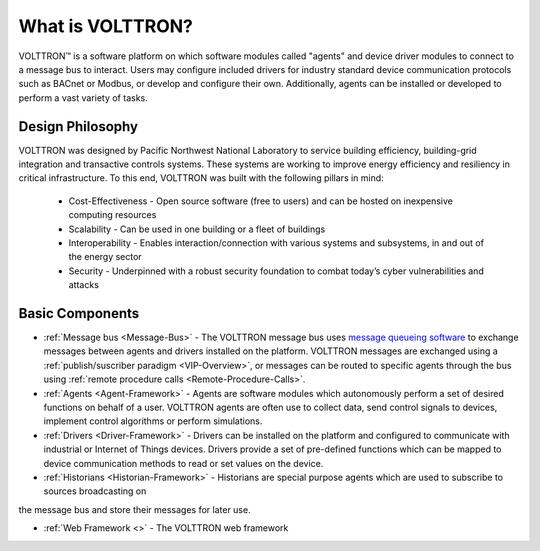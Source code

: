 .. _What-is-Volttron:

=================
What is VOLTTRON?
=================

VOLTTRON™ is a software platform on which software modules called "agents" and device driver modules to connect to a
message bus to interact. Users may configure included drivers for industry standard device communication protocols such
as BACnet or Modbus, or develop and configure their own. Additionally, agents can be installed or developed to perform
a vast variety of tasks.


Design Philosophy
=================

VOLTTRON was designed by Pacific Northwest National Laboratory to service building efficiency, building-grid integration
and transactive controls systems. These systems are working to improve energy efficiency and resiliency in critical
infrastructure. To this end, VOLTTRON was built with the following pillars in mind:

 * Cost-Effectiveness -  Open source software (free to users) and can be hosted on inexpensive computing resources
 * Scalability - Can be used in one building or a fleet of buildings
 * Interoperability - Enables interaction/connection with various systems and subsystems, in and out of the energy
   sector
 * Security - Underpinned with a robust security foundation to combat today’s cyber vulnerabilities and attacks


Basic Components
================

* :ref:`Message bus <Message-Bus>` - The VOLTTRON message bus uses
  `message queueing software <https://en.wikipedia.org/wiki/Message-oriented_middleware>`_ to exchange messages
  between agents and drivers installed on the platform.  VOLTTRON messages are exchanged using a
  :ref:`publish/suscriber paradigm <VIP-Overview>`, or messages can be routed to specific agents through the bus using
  :ref:`remote procedure calls <Remote-Procedure-Calls>`.

* :ref:`Agents <Agent-Framework>` - Agents are software modules which autonomously perform a set of desired functions on
  behalf of a user.  VOLTTRON agents are often use to collect data, send control signals to devices, implement control
  algorithms or perform simulations.

* :ref:`Drivers <Driver-Framework>` - Drivers can be installed on the platform and configured to communicate with
  industrial or Internet of Things devices.  Drivers provide a set of pre-defined functions which can be mapped to
  device communication methods to read or set values on the device.

* :ref:`Historians <Historian-Framework>` - Historians are special purpose agents which are used to subscribe to sources broadcasting on
the message bus and store their messages for later use.

* :ref:`Web Framework <>` - The VOLTTRON web framework
